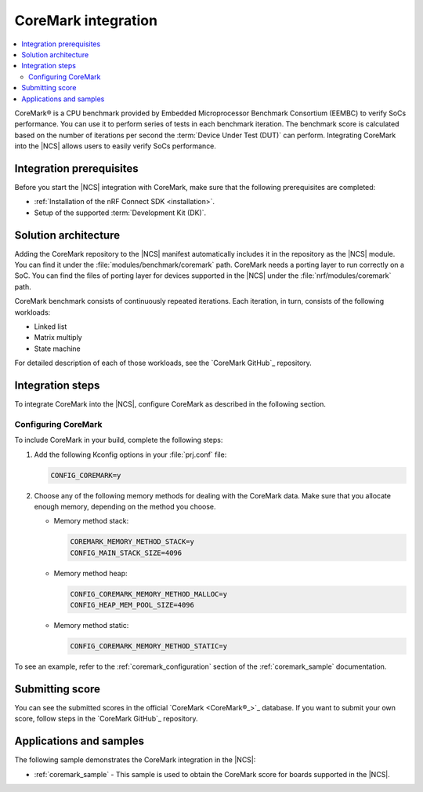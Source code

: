 .. _ug_coremark:

CoreMark integration
####################

.. contents::
   :local:
   :depth: 2

CoreMark® is a CPU benchmark provided by Embedded Microprocessor Benchmark Consortium (EEMBC) to verify SoCs performance.
You can use it to perform series of tests in each benchmark iteration.
The benchmark score is calculated based on the number of iterations per second the :term:`Device Under Test (DUT)` can perform.
Integrating CoreMark into the |NCS| allows users to easily verify SoCs performance.

Integration prerequisites
*************************

Before you start the |NCS| integration with CoreMark, make sure that the following prerequisites are completed:

* :ref:`Installation of the nRF Connect SDK <installation>`.
* Setup of the supported :term:`Development Kit (DK)`.

Solution architecture
*********************

Adding the CoreMark repository to the |NCS| manifest automatically includes it in the repository as the |NCS| module.
You can find it under the :file:`modules/benchmark/coremark` path.
CoreMark needs a porting layer to run correctly on a SoC.
You can find the files of porting layer for devices supported in the |NCS| under the :file:`nrf/modules/coremark` path.

CoreMark benchmark consists of continuously repeated iterations.
Each iteration, in turn, consists of the following workloads:

* Linked list
* Matrix multiply
* State machine

For detailed description of each of those workloads, see the `CoreMark GitHub`_ repository.

Integration steps
*****************

To integrate CoreMark into the |NCS|, configure CoreMark as described in the following section.

Configuring CoreMark
====================

To include CoreMark in your build, complete the following steps:

#. Add the following Kconfig options in your :file:`prj.conf` file:

   .. code-block:: console

      CONFIG_COREMARK=y

#. Choose any of the following memory methods for dealing with the CoreMark data.
   Make sure that you allocate enough memory, depending on the method you choose.

   * Memory method stack:

     .. code-block:: console

        COREMARK_MEMORY_METHOD_STACK=y
        CONFIG_MAIN_STACK_SIZE=4096

   * Memory method heap:

     .. code-block:: console

        CONFIG_COREMARK_MEMORY_METHOD_MALLOC=y
        CONFIG_HEAP_MEM_POOL_SIZE=4096

   * Memory method static:

     .. code-block:: console

        CONFIG_COREMARK_MEMORY_METHOD_STATIC=y

To see an example, refer to the :ref:`coremark_configuration` section of the :ref:`coremark_sample` documentation.

Submitting score
****************

You can see the submitted scores in the official `CoreMark <CoreMark®_>`_ database.
If you want to submit your own score, follow steps in the `CoreMark GitHub`_ repository.

Applications and samples
************************

The following sample demonstrates the CoreMark integration in the |NCS|:

* :ref:`coremark_sample` - This sample is used to obtain the CoreMark score for boards supported in the |NCS|.
